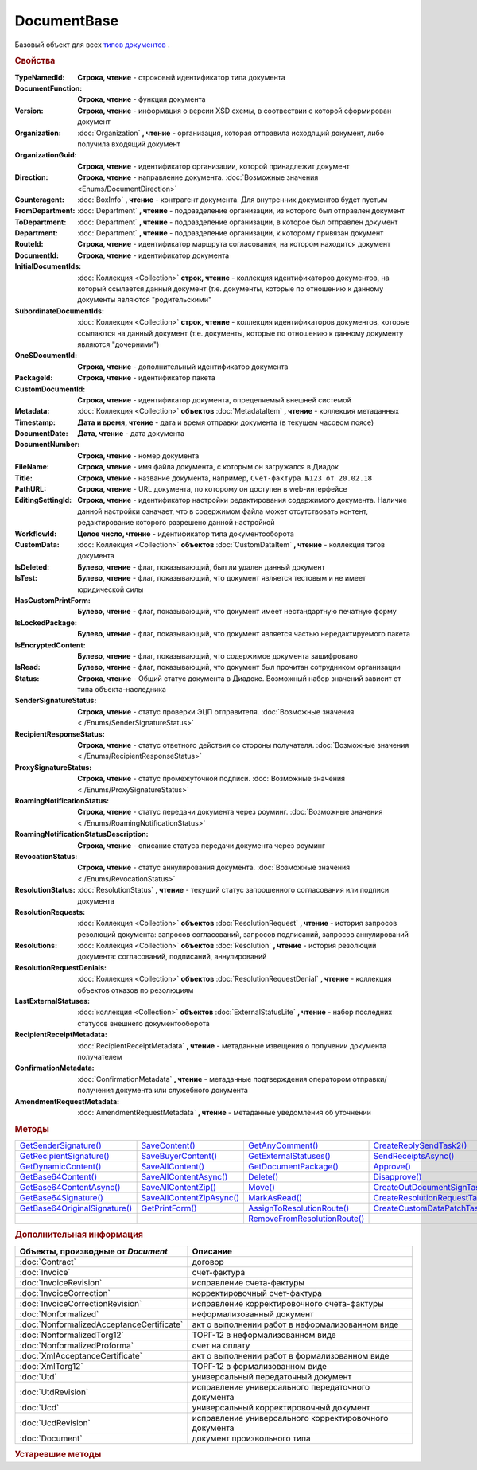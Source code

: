 DocumentBase
============

Базовый объект для всех |DocumentBase-Inheritable|_ .


.. rubric:: Свойства

:TypeNamedId:
  **Строка, чтение** - строковый идентификатор типа документа

:DocumentFunction:
  **Строка, чтение** - функция документа

:Version:
  **Строка, чтение** - информация о версии XSD схемы, в соотвествии с которой сформирован документ


:Organization:
  :doc:`Organization` **, чтение** - организация, которая отправила исходящий документ, либо получила входящий документ

:OrganizationGuid:
  **Строка, чтение** - идентификатор организации, которой принадлежит документ

  .. versionadded:: 5.31.0

:Direction:
  **Строка, чтение** - направление документа. :doc:`Возможные значения <Enums/DocumentDirection>`

:Counteragent:
  :doc:`BoxInfo` **, чтение** - контрагент документа. Для внутренних документов будет пустым

:FromDepartment:
  :doc:`Department` **, чтение** - подразделение организации, из которого был отправлен документ

  .. versionadded:: 3.0.8

:ToDepartment:
  :doc:`Department` **, чтение** - подразделение организации, в которое был отправлен документ

  .. versionadded:: 3.0.8

:Department:
  :doc:`Department` **, чтение** - подразделение организации, к которому привязан документ

:RouteId:
  **Строка, чтение** - идентификатор маршрута согласования, на котором находится документ

:DocumentId:
  **Строка, чтение** - идентификатор документа

:InitialDocumentIds:
  :doc:`Коллекция  <Collection>` **строк, чтение** - коллекция идентификаторов документов, на который ссылается данный документ (т.е. документы, которые по отношению к данному документы являются "родительскими"

:SubordinateDocumentIds:
  :doc:`Коллекция <Collection>` **строк, чтение** - коллекция идентификаторов документов, которые ссылаются на данный документ (т.е. документы, которые по отношению к данному документу являются "дочерними")

:OneSDocumentId:
  **Строка, чтение** - дополнительный идентификатор документа

:PackageId:
  **Строка, чтение** - идентификатор пакета

:CustomDocumentId:
  **Строка, чтение** - идентификатор документа, определяемый внешней системой

:Metadata:
  :doc:`Коллекция <Collection>` **объектов** :doc:`MetadataItem` **, чтение** - коллекция метаданных

:Timestamp:
  **Дата и время, чтение** - дата и время отправки документа (в текущем часовом поясе)

:DocumentDate:
  **Дата, чтение** - дата документа

:DocumentNumber:
  **Строка, чтение** - номер документа

:FileName:
  **Строка, чтение** - имя файла документа, с которым он загружался в Диадок

:Title:
  **Строка, чтение** - название документа, например, ``Счет-фактура №123 от 20.02.18``

:PathURL:
  **Строка, чтение** - URL документа, по которому он доступен в web-интерфейсе

:EditingSettingId:
  **Строка, чтение** - идентификатор настройки редактирования содержимого документа.
  Наличие данной настройки означает, что в содержимом файла может отсутствовать контент, редактирование которого разрешено данной настройкой

  .. versionadded:: 5.29.13

:WorkflowId:
  **Целое число, чтение** - идентификатор типа документооборота

:CustomData:
  :doc:`Коллекция <Collection>` **объектов** :doc:`CustomDataItem` **, чтение** - коллекция тэгов документа

:IsDeleted:
  **Булево, чтение** - флаг, показывающий, был ли удален данный документ

:IsTest:
  **Булево, чтение** - флаг, показывающий, что документ является тестовым и не имеет юридической силы

:HasCustomPrintForm:
  **Булево, чтение** - флаг, показывающий, что документ имеет нестандартную печатную форму

  .. versionadded:: 3.0.10

:IsLockedPackage:
  **Булево, чтение** - флаг, показывающий, что документ является частью нередактируемого пакета

  .. versionadded:: 5.3.0

:IsEncryptedContent:
  **Булево, чтение** - флаг, показывающий, что содержимое документа зашифровано

  .. versionadded:: 5.3.0

:IsRead:
  **Булево, чтение** - флаг, показывающий, что документ был прочитан сотрудником организации

:Status:
  **Строка, чтение** - Общий статус документа в Диадоке. Возможный набор значений зависит от типа объекта-наследника

:SenderSignatureStatus:
  **Строка, чтение** - статус проверки ЭЦП отправителя. :doc:`Возможные значения <./Enums/SenderSignatureStatus>`

:RecipientResponseStatus:
  **Строка, чтение** - статус ответного действия со стороны получателя. :doc:`Возможные значения <./Enums/RecipientResponseStatus>`

:ProxySignatureStatus:
  **Строка, чтение** -  статус промежуточной подписи. :doc:`Возможные значения <./Enums/ProxySignatureStatus>`

  .. versionadded:: 5.31.0

:RoamingNotificationStatus:
  **Строка, чтение** - статус передачи документа через роуминг. :doc:`Возможные значения <./Enums/RoamingNotificationStatus>`

  .. versionadded:: 5.3.1

:RoamingNotificationStatusDescription:
  **Строка, чтение** - описание статуса передачи документа через роуминг

  .. versionadded:: 5.3.1

:RevocationStatus:
  **Строка, чтение** - статус аннулирования документа. :doc:`Возможные значения <./Enums/RevocationStatus>`

:ResolutionStatus:
  :doc:`ResolutionStatus` **, чтение** - текущий статус запрошенного согласования или подписи документа

:ResolutionRequests:
  :doc:`Коллекция <Collection>` **объектов** :doc:`ResolutionRequest` **, чтение** - история запросов резолюций документа: запросов согласований, запросов подписаний, запросов аннулирований

:Resolutions:
  :doc:`Коллекция <Collection>` **объектов** :doc:`Resolution` **, чтение** - история резолюций документа: согласований, подписаний, аннулирований

:ResolutionRequestDenials:
  :doc:`Коллекция <Collection>` **объектов** :doc:`ResolutionRequestDenial` **, чтение** - коллекция объектов отказов по резолюциям

:LastExternalStatuses:
  :doc:`коллекция <Collection>` **объектов** :doc:`ExternalStatusLite` **, чтение** - набор последних статусов внешнего документооборота

  .. versionadded:: 5.32.0

:RecipientReceiptMetadata:
  :doc:`RecipientReceiptMetadata` **, чтение** - метаданные извещения о получении документа получателем

:ConfirmationMetadata:
  :doc:`ConfirmationMetadata` **, чтение** - метаданные подтверждения оператором отправки/получения документа или служебного документа

:AmendmentRequestMetadata:
  :doc:`AmendmentRequestMetadata` **, чтение** - метаданные уведомления об уточнении



.. rubric:: Методы

+--------------------------------------------+----------------------------------------+-------------------------------------------+---------------------------------------------+
| |DocumentBase-GetSenderSignature|_         | |DocumentBase-SaveContent|_            | |DocumentBase-GetAnyComment|_             | |DocumentBase-CreateReplySendTask2|_        |
+--------------------------------------------+----------------------------------------+-------------------------------------------+---------------------------------------------+
| |DocumentBase-GetRecipientSignature|_      | |DocumentBase-SaveBuyerContent|_       | |DocumentBase-GetExternalStatuses|_       | |DocumentBase-SendReceiptsAsync|_           |
+--------------------------------------------+----------------------------------------+-------------------------------------------+---------------------------------------------+
| |DocumentBase-GetDynamicContent|_          | |DocumentBase-SaveAllContent|_         | |DocumentBase-GetDocumentPackage|_        | |DocumentBase-Approve|_                     |
+--------------------------------------------+----------------------------------------+-------------------------------------------+---------------------------------------------+
| |DocumentBase-GetBase64Content|_           | |DocumentBase-SaveAllContentAsync|_    | |DocumentBase-Delete|_                    | |DocumentBase-Disapprove|_                  |
+--------------------------------------------+----------------------------------------+-------------------------------------------+---------------------------------------------+
| |DocumentBase-GetBase64ContentAsync|_      | |DocumentBase-SaveAllContentZip|_      | |DocumentBase-Move|_                      | |DocumentBase-CreateOutDocumentSignTask|_   |
+--------------------------------------------+----------------------------------------+-------------------------------------------+---------------------------------------------+
| |DocumentBase-GetBase64Signature|_         | |DocumentBase-SaveAllContentZipAsync|_ | |DocumentBase-MarkAsRead|_                | |DocumentBase-CreateResolutionRequestTask|_ |
+--------------------------------------------+----------------------------------------+-------------------------------------------+---------------------------------------------+
| |DocumentBase-GetBase64OriginalSignature|_ | |DocumentBase-GetPrintForm|_           | |DocumentBase-AssignToResolutionRoute|_   | |DocumentBase-CreateCustomDataPatchTask|_   |
+--------------------------------------------+----------------------------------------+-------------------------------------------+---------------------------------------------+
|                                            |                                        | |DocumentBase-RemoveFromResolutionRoute|_ |                                             |
+--------------------------------------------+----------------------------------------+-------------------------------------------+---------------------------------------------+


.. |DocumentBase-GetSenderSignature| replace:: GetSenderSignature()
.. |DocumentBase-GetRecipientSignature| replace:: GetRecipientSignature()
.. |DocumentBase-GetDynamicContent| replace:: GetDynamicContent()
.. |DocumentBase-GetBase64Content| replace:: GetBase64Content()
.. |DocumentBase-GetBase64ContentAsync| replace:: GetBase64ContentAsync()
.. |DocumentBase-GetBase64Signature| replace:: GetBase64Signature()
.. |DocumentBase-GetBase64OriginalSignature| replace:: GetBase64OriginalSignature()

.. |DocumentBase-SaveContent| replace:: SaveContent()
.. |DocumentBase-SaveBuyerContent| replace:: SaveBuyerContent()
.. |DocumentBase-SaveAllContent| replace:: SaveAllContent()
.. |DocumentBase-SaveAllContentAsync| replace:: SaveAllContentAsync()
.. |DocumentBase-SaveAllContentZip| replace:: SaveAllContentZip()
.. |DocumentBase-SaveAllContentZipAsync| replace:: SaveAllContentZipAsync()
.. |DocumentBase-GetPrintForm| replace:: GetPrintForm()

.. |DocumentBase-GetAnyComment| replace:: GetAnyComment()
.. |DocumentBase-GetExternalStatuses| replace:: GetExternalStatuses()
.. |DocumentBase-GetDocumentPackage| replace:: GetDocumentPackage()
.. |DocumentBase-Delete| replace:: Delete()
.. |DocumentBase-Move| replace:: Move()
.. |DocumentBase-MarkAsRead| replace:: MarkAsRead()
.. |DocumentBase-AssignToResolutionRoute| replace:: AssignToResolutionRoute()
.. |DocumentBase-RemoveFromResolutionRoute| replace:: RemoveFromResolutionRoute()

.. |DocumentBase-CreateReplySendTask2| replace:: CreateReplySendTask2()
.. |DocumentBase-SendReceiptsAsync| replace:: SendReceiptsAsync()
.. |DocumentBase-Approve| replace:: Approve()
.. |DocumentBase-Disapprove| replace:: Disapprove()
.. |DocumentBase-CreateOutDocumentSignTask| replace:: CreateOutDocumentSignTask()
.. |DocumentBase-CreateResolutionRequestTask| replace:: CreateResolutionRequestTask()
.. |DocumentBase-CreateCustomDataPatchTask| replace:: CreateCustomDataPatchTask()



.. _DocumentBase-GetSenderSignature:
.. method:: DocumentBase.GetSenderSignature()

  Возвращает :doc:`представление подписи <Signature>` титула отправителя



.. _DocumentBase-GetRecipientSignature:
.. method:: DocumentBase.GetRecipientSignature()

  Возвращает :doc:`представление подписи <Signature>` получателя документа


.. _DocumentBase-GetDynamicContent:
.. method:: DocumentBase.GetDynamicContent(DocflowSide)

  :DocflowSide: ``Строка`` Сторона документооборота, чей титул будет представлен. :doc:`Возможные значения <Enums/DocflowSide>`

  Возвращает :doc:`упрощённое представление контента <DynamicContent>` титула документа со стороны *DocflowSide*.
  Если запрашиваемого титула у документа нет, то результатом будет :doc:`пустым <Descriptions/Empty_Com_Object>`.
  Если для данного документа не существует схемы, в которой можно представить контент документа, то так же результатом будет :doc:`пустым <Descriptions/Empty_Com_Object>`


.. _DocumentBase-GetBase64Content:
.. method:: DocumentBase.GetBase64Content(DocflowSide)

  :DocflowSide: ``Строка`` Сторона документооборота, чей титул будет представлен. :doc:`Возможные значения <Enums/DocflowSide>`

  Возвращает контент титула документа со стороны *DocflowSide* в виде Base64 строки



.. _DocumentBase-GetBase64ContentAsync:
.. method:: DocumentBase.GetBase64ContentAsync(DocflowSide)

  :DocflowSide: ``Строка`` Сторона документооборота, чей титул будет представлен. :doc:`Возможные значения <Enums/DocflowSide>`

  Возвращает контент титула документа со стороны *DocflowSide* в виде Base64 строки



.. _DocumentBase-GetBase64Signature:
.. method:: DocumentBase.GetBase64Signature(DocflowSide)

  :DocflowSide: ``Строка`` Сторона документооборота, подпись титула которой будет представлена. :doc:`Возможные значения <Enums/DocflowSide>`

  Возвращает подпись с меткой времени к титулу документа со стороны *DocflowSide* в виде Base64 строки



.. _DocumentBase-GetBase64OriginalSignature:
.. method:: DocumentBase.GetBase64OriginalSignature(DocflowSide)

  :DocflowSide: ``Строка`` Сторона документооборота, подпись титула которой будет представлена. :doc:`Возможные значения <Enums/DocflowSide>`

  Возвращает оригинальную подпись (обычно без метки времени) титула документа со стороны *DocflowSide* в виде Base64 строки



.. _DocumentBase-SaveContent:
.. method:: DocumentBase.SaveContent(FilePath)

  :FilePath: ``Строка`` Путь до файла, в который будет записан контент

  Сохраняет титул отправителя на диск в указанный файл. Если файла не существует, то он будет создан, иначе перезаписан



.. _DocumentBase-SaveBuyerContent:
.. method:: DocumentBase.SaveBuyerContent(FilePath)

  :FilePath: ``Строка`` Путь до файла, в который будет записан контент

  Сохраняет титул получателя документа в указанный файл. Если файла не существует, то он будет создан, иначе перезаписан. Если титул отсутсвует, то ничего не произойдёт



.. _DocumentBase-SaveAllContent:
.. method:: DocumentBase.SaveAllContent(DirectoryPath, WithProtocol=false)

  :DirectoryPath: ``Строка`` Путь до директории, в которой будут сохранены файлы
  :WithProtocol:  ``Булево`` Признак необходимости сохранения протокола передачи документа

  Сохраняет все файлы, относящиеся к документу (в т.ч. электронные подписи), в указанную директорию



.. _DocumentBase-SaveAllContentAsync:
.. method:: DocumentBase.SaveAllContentAsync(DirectoryPath, WithProtocol=false)

  :DirectoryPath: ``Строка`` Путь до директории, в которой будут сохранены файлы
  :WithProtocol:  ``Булево`` Признак необходимости сохранения протокола передачи документа

  Асинхронно сохраняет все файлы, относящиеся к документу (в т.ч. электронные подписи), в указанную директорию



.. _DocumentBase-SaveAllContentZip:
.. method:: DocumentBase.SaveAllContentZip(FilePath)

  :FilePath: ``Строка`` Путь до файла, в который будет сохранён архив

  Формирует архив, содержащий все файлы, относящиеся к документу (в т.ч. электронные подписи), и сохраняет его в указанный файл. Если файла не существует, то он будет создан, иначе перезаписан



.. _DocumentBase-SaveAllContentZipAsync:
.. method:: DocumentBase.SaveAllContentZipAsync(FilePath)

  :FilePath: ``Строка`` Путь до файла, в который будет сохранён архив

  Асинхронно формирует архив, содержащий все файлы, относящиеся к документу (в т.ч. электронные подписи), и сохраняет его в указанный файл. Если файла не существует, то он будет создан, иначе перезаписан



.. _DocumentBase-GetPrintForm:
.. method:: DocumentBase.GetPrintForm(FilePath, Timeout=30)

  :FilePath: ``Строка`` Путь до файла, в который будет сохранена печатная форма
  :Timeout:  ``Беззнаковое целое число`` Таймаут за который необходимо получить печатную форму в секундах

  Получает печатную форму документа в формате ``.pdf`` и сохраняет её в указанный файл. Если расширение файла отличается от ``.pdf``, то такой файл будет создан

  .. versionadded:: 3.0.10



.. _DocumentBase-GetAnyComment:
.. method:: DocumentBase.GetAnyComment(CommentType)

  :CommentType: ``строка`` Тип комментария. :doc:`Возможные значения <Enums/CommentType>`

  Возвращает строку с комментарием определённого типа, связанным с документом

  .. versionadded:: 5.20.3



.. _DocumentBase-GetExternalStatuses:
.. method:: DocumentBase.GetExternalStatuses()

  Возвращает :doc:`коллекцию <Collection>` :doc:`внешних статусов <ExternalStatus>` документа

  .. versionadded:: 5.32.0


.. _DocumentBase-GetDocumentPackage:
.. method:: DocumentBase.GetDocumentPackage()

  Возвращает :doc:`пакет документов <DocumentPackage>`, в котором находится документ

  .. versionadded:: 5.3.0

  .. note:: понятие пакета в терминах компоненты и в терминах `HTTP-API <http://api-docs.diadoc.ru/ru/latest/index.html>`_ или Веб-интерфейса разные.
    В данном случае в пакете будут содержаться только документы с одинаковым :doc:`MessageId <Descriptions/MessageId>`


.. _DocumentBase-Delete:
.. method:: DocumentBase.Delete()

  Помечает документ как удаленный



.. _DocumentBase-Move:
.. method:: DocumentBase.Move(DepartmentId)

  :DepartmentId: ``Строка`` Идентификатор подразделения

  Перемещает документ в указанное подразделение



.. _DocumentBase-MarkAsRead:
.. method:: DocumentBase.MarkAsRead()

  Помечает, что документ как прочитанный


.. _DocumentBase-AssignToResolutionRoute:
.. method:: DocumentBase.AssignToResolutionRoute(RouteId[, Comment])

  :RouteId: ``строка`` Идентификатор маршрута
  :Comment: ``строка`` Комментарий, который будет добавлен при постановке документа на маршрут

  Ставит документ на маршрут согласования. Получить доступные маршруты согласования можно методом :meth:`Organization.GetResolutionRoutes`



.. _DocumentBase-RemoveFromResolutionRoute:
.. method:: DocumentBase.RemoveFromResolutionRoute(RouteId[, Comment])

  :RouteId: ``строка`` Идентификатор маршрута
  :Comment: ``строка`` Комментарий, который будет добавлен при снятии документа с маршрута

  Снимает документ с маршрута согласования


.. _DocumentBase-CreateReplySendTask2:
.. method:: DocumentBase.CreateReplySendTask2(ReplyType="AcceptDocument")

  :ReplyType: ``строка`` Тип ответа. :doc:`Возможные значения <Enums/ReplyType>`

  Создает :doc:`задание на выполнение ответного действия с документом <ReplySendTask2>`

    .. versionadded:: 5.27.0


.. _DocumentBase-SendReceiptsAsync:
.. method:: DocumentBase.SendReceiptsAsync()

  Отправляет извещения о получении документа, необходимые для завершения документооборота. Возвращает объект :doc:`AsyncResult` с типом результата ``Булево``



.. _DocumentBase-Approve:
.. method:: DocumentBase.Approve([Comment])

  :Comment: ``Строка`` Комментарий, который будет указан при согласовании

  Согласует документ



.. _DocumentBase-Disapprove:
.. method:: DocumentBase.Disapprove([Comment])

  :Comment: ``Строка`` Комментарий, который будет указан при отказе согласования

  Отказывает в согласовании документа



.. _DocumentBase-CreateOutDocumentSignTask:
.. method:: DocumentBase.CreateOutDocumentSignTask()

  Создает :doc:`задание на подписание и отправку исходящего документа с отложенной отправкой <OutDocumentSignTask>`

  .. versionadded:: 5.6.0



.. _DocumentBase-CreateResolutionRequestTask:
.. method:: DocumentBase.CreateResolutionRequestTask()

  Создает :doc:`задание для отправки запроса согласования <ResolutionRequestTask>`



.. _DocumentBase-CreateCustomDataPatchTask:
.. method:: DocumentBase.CreateCustomDataPatchTask()

  Создает :doc:`задание на редактирование коллекции CustomData <CustomDataPatchTask>`



.. rubric:: Дополнительная информация

.. |DocumentBase-Inheritable| replace:: типов документов
.. _DocumentBase-Inheritable:

========================================= ======================================================
Объекты, производные от *Document*        Описание
========================================= ======================================================
:doc:`Contract`                           договор
:doc:`Invoice`                            счет-фактура
:doc:`InvoiceRevision`                    исправление счета-фактуры
:doc:`InvoiceCorrection`                  корректировочный счет-фактура
:doc:`InvoiceCorrectionRevision`          исправление корректировочного счета-фактуры
:doc:`Nonformalized`                      неформализованный документ
:doc:`NonformalizedAcceptanceCertificate` акт о выполнении работ в неформализованном виде
:doc:`NonformalizedTorg12`                ТОРГ-12 в неформализованном виде
:doc:`NonformalizedProforma`              счет на оплату
:doc:`XmlAcceptanceCertificate`           акт о выполнении работ в формализованном виде
:doc:`XmlTorg12`                          ТОРГ-12 в формализованном виде
:doc:`Utd`                                универсальный передаточный документ
:doc:`UtdRevision`                        исправление универсального передаточного документа
:doc:`Ucd`                                универсальный корректировочный документ
:doc:`UcdRevision`                        исправление универсального корректировочного документа
:doc:`Document`                           документ произвольного типа
========================================= ======================================================



.. rubric:: Устаревшие методы


.. method:: DocumentBase.GetComment()

  Возвращает строку с комментарием к документу, заданным при отправке

  .. deprecated:: 5.20.3
    Используйте :meth:`GetAnyComment` с типом ``AttachmentComment``


.. method:: DocumentBase.SetOneSDocumentId(ID)

  :ID: ``Строка`` Любая строка, идентифицирующая документ в учётной системе

  Присваивает документу дополнительный идентификатор из учётной системы

  .. deprecated:: 5.29.9
    Используйте :meth:`Organization.CreateDataTask`



.. method:: DocumentBase.ReSetOneSDocumentId()

  Сбрасывает дополнительный идентификатор учётной системы у документа в Диадоке

  .. deprecated:: 5.29.9
    Используйте :meth:`Organization.CreateDataTask`



.. method:: DocumentBase.AddSubordinateOneSDocumentId(ID)

  :ID: ``Строка`` Любая строка, идентифицирующая документ в учётной системе

  Добавляет документу дополнительный идентификатор из учётной системы как подчинённый. Обычно используется чтобы обозначить связь документов друг с другом

  .. deprecated:: 5.29.9
    Используйте :meth:`Organization.CreateDataTask`



.. method:: DocumentBase.RemoveSubordinateOneSDocumentId(ID)

  :ID: ``Строка`` Любая строка, идентифицирующая документ в учётной системе

  Удаляет дополнительный подчинённый идентификатор

  .. deprecated:: 5.29.9
    Используйте :meth:`Organization.CreateDataTask`



.. method:: DocumentBase.CreateReplySendTask(ReplyType="AcceptDocument")

  :ReplyType: ``Строка`` Тип ответа. :doc:`Возможные значения <./Enums/ReplyType>`

  Создает :doc:`задание на выполнение ответного действия с документом <ReplySendTask>`

  .. deprecated:: 5.27.0
    Используйте :meth:`DocumentBase.CreateReplySendTask2`



.. method:: DocumentBase.SendRevocationRequest([Comment])

  :Comment: ``строка`` комментарий к запросу аннулирования

  Запрашивает аннулирование документа

  .. versionadded:: 3.0.3

  .. deprecated:: 5.27.0
    Используйте :meth:`DocumentBase.CreateReplySendTask2`



.. method:: DocumentBase.AcceptRevocationRequest()

  Принимает запрос аннулирования

  .. versionadded:: 3.0.3

  .. deprecated:: 5.27.0
    Используйте :meth:`DocumentBase.CreateReplySendTask2`



.. method:: DocumentBase.RejectRevocationRequest()

  Отказывает в аннулировании

  .. versionadded:: 3.0.3

  .. deprecated:: 5.27.0
    Используйте :meth:`DocumentBase.CreateReplySendTask2`
